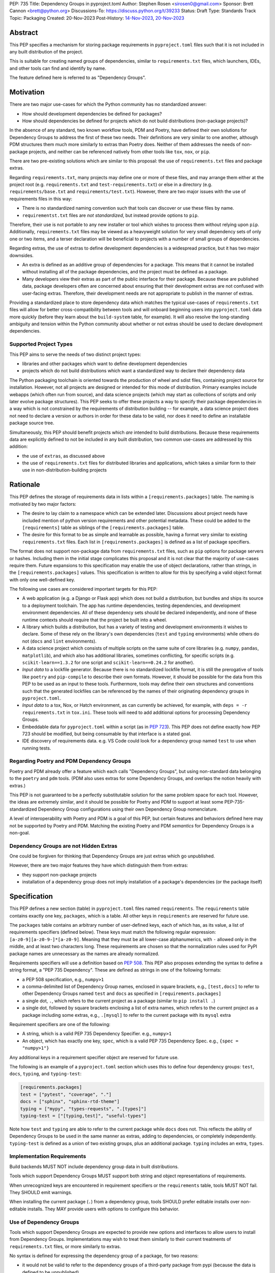 PEP: 735
Title: Dependency Groups in pyproject.toml
Author: Stephen Rosen <sirosen0@gmail.com>
Sponsor: Brett Cannon <brett@python.org>
Discussions-To: https://discuss.python.org/t/39233
Status: Draft
Type: Standards Track
Topic: Packaging
Created: 20-Nov-2023
Post-History: `14-Nov-2023 <https://discuss.python.org/t/29684>`__, `20-Nov-2023 <https://discuss.python.org/t/39233>`__

Abstract
========

This PEP specifies a mechanism for storing package requirements in
``pyproject.toml`` files such that it is not included in any built distribution of
the project.

This is suitable for creating named groups of dependencies, similar to
``requirements.txt`` files, which launchers, IDEs, and other tools can find and
identify by name.

The feature defined here is referred to as "Dependency Groups".

Motivation
==========

There are two major use-cases for which the Python community has no
standardized answer:

* How should development dependencies be defined for packages?

* How should dependencies be defined for projects which do not build
  distributions (non-package projects)?

In the absence of any standard, two known workflow tools, PDM and Poetry, have
defined their own solutions for Dependency Groups to address the first of these
two needs. Their definitions are very similar to one another, although PDM
structures them much more similarly to extras than Poetry does.
Neither of them addresses the needs of non-package projects, and neither can be
referenced natively from other tools like ``tox``, ``nox``, or ``pip``.

There are two pre-existing solutions which are similar to this proposal: the
use of ``requirements.txt`` files and package extras.

Regarding ``requirements.txt``, many projects may define one or more of these files,
and may arrange them either at the project root (e.g. ``requirements.txt`` and
``test-requirements.txt``) or else in a directory (e.g.
``requirements/base.txt`` and ``requirements/test.txt``). However, there are
two major issues with the use of requirements files in this way:

* There is no standardized naming convention such that tools can discover or
  use these files by name.

* ``requirementst.txt`` files are *not standardized*, but instead provide
  options to ``pip``.

Therefore, their use is not portable to any new
installer or tool which wishes to process them without relying upon ``pip``.
Additionally, ``requirements.txt`` files may be viewed as a heavyweight
solution for very small dependency sets of only one or two items, and a terser
declaration will be beneficial to projects with a number of small groups of
dependencies.

Regarding extras, the use of extras to define development dependencies is a
widespread practice, but it has two major downsides.

* An extra is defined as an additive group of dependencies for a package.
  This means that it cannot be installed without installing all of the package
  dependencies, and the project must be defined as a package.

* Many developers view their extras as part of the public interface for their
  package. Because these are published data, package developers often are
  concerned about ensuring that their development extras are not confused with
  user-facing extras. Therefore, their development needs are not appropriate to
  publish in the manner of extras.

Providing a standardized place to store dependency data which matches the
typical use-cases of ``requirements.txt`` files will allow for better
cross-compatibility between tools and will onboard beginning users into
``pyproject.toml`` data more quickly (before they learn about the
``build-system`` table, for example). It will also resolve the long-standing
ambiguity and tension within the Python community about whether or not extras
should be used to declare development dependencies.

Supported Project Types
-----------------------

This PEP aims to serve the needs of two distinct project types:

* libraries and other packages which want to define development dependencies

* projects which do not build distributions which want a standardized way to
  declare their dependency data

The Python packaging toolchain is oriented towards the production of wheel and
sdist files, containing project source for installation. However, not all
projects are designed or intended for this mode of distribution. Primary
examples include webapps (which often run from source), and data science
projects (which may start as collections of scripts and only later evolve
package structures). This PEP seeks to offer these projects a way to specify
their package dependencies in a way which is not constrained by the
requirements of distribution building -- for example, a data science project
does not need to declare a version or authors in order for these data to be
valid, nor does it need to define an installable package source tree.

Simultaneously, this PEP should benefit projects which *are* intended to build
distributions. Because these requirements data are explicitly defined to not be
included in any built distribution, two common use-cases are addressed by this
addition:

* the use of ``extras``, as discussed above

* the use of ``requirements.txt`` files for distributed libraries and
  applications, which takes a similar form to their use in
  non-distribution-building projects

Rationale
=========

This PEP defines the storage of requirements data in lists within a
``[requirements.packages]`` table. The naming is motivated by two major
factors:

* The desire to lay claim to a namespace which can be extended
  later. Discussions about project needs have included mention of python version
  requirements and other potential metadata. These could be added to the
  ``[requirements]`` table as siblings of the ``[requirements.packages]`` table.

* The desire for this format to be as simple and learnable as possible,
  having a format very similar to existing ``requirements.txt`` files. Each list
  in ``[requirements.packages]`` is defined as a list of package specifiers.

The format does not support non-package data from ``requirements.txt`` files,
such as ``pip`` options for package servers or hashes. Including them in the
initial stage complicates this proposal and it is not clear that the majority
of use-cases require them. Future expansions to this specification may enable
the use of object declarations, rather than strings, in the
``[requirements.packages]`` values. This specification is written to allow for
this by specifying a valid object format with only one well-defined key.

The following use cases are considered important targets for this PEP:

* A web application (e.g. a Django or Flask app) which does not build a
  distribution, but bundles and ships its source to a deployment toolchain. The
  app has runtime dependencies, testing dependencies, and development
  environment dependencies. All of these dependency sets should be declared
  independently, and none of these runtime contexts should require that the
  project be built into a wheel.
* A library which builds a distribution, but has a variety of testing and
  development environments it wishes to declare. Some of these rely on the
  library's own dependencies (``test`` and ``typing`` environments) while
  others do not (``docs`` and ``lint`` environments).
* A data science project which consists of multiple scripts on the same suite
  of core libraries (e.g. ``numpy``, ``pandas``, ``matplotlib``), and which
  also has additional libraries, sometimes conflicting, for specific scripts
  (e.g. ``scikit-learn==1.3.2`` for one script and ``scikit-learn==0.24.2`` for
  another).
* *Input data* to a lockfile generator. Because there is no standardized
  lockfile format, it is still the prerogative of tools like ``poetry`` and
  ``pip-compile`` to describe their own formats. However, it should be possible
  for the data from this PEP to be used as an input to these tools.
  Furthermore, tools may define their own structures and conventions such that
  the generated lockfiles can be referenced by the names of their originating
  dependency groups in ``pyproject.toml``.
* *Input data* to a tox, Nox, or Hatch environment, as can
  currently be achieved, for example, with ``deps = -r requirements.txt`` in
  ``tox.ini``. These tools will need to add additional options for processing
  Dependency Groups.
* Embeddable data for ``pyproject.toml`` within a script (as in :pep:`723`). This
  PEP does not define exactly how PEP 723 should be modified, but being
  consumable by that interface is a stated goal.
* IDE discovery of requirements data. e.g. VS Code could look for a dependency
  group named ``test`` to use when running tests.

Regarding Poetry and PDM Dependency Groups
------------------------------------------

Poetry and PDM already offer a feature which each calls "Dependency Groups",
but using non-standard data belonging to the ``poetry`` and ``pdm`` tools.
(PDM also uses extras for some Dependency Groups, and overlaps the notion
heavily with extras.)

This PEP is not guaranteed to be a perfectly substitutable solution for the
same problem space for each tool. However, the ideas are extremely similar, and
it should be possible for Poetry and PDM to support at least some
PEP-735-standardized Dependency Group configurations using their own Dependency
Group nomenclature.

A level of interoperability with Poetry and PDM is a goal of this PEP, but
certain features and behaviors defined here may not be supported by Poetry and
PDM. Matching the existing Poetry and PDM *semantics* for Dependency Groups is
a non-goal.

Dependency Groups are not Hidden Extras
---------------------------------------

One could be forgiven for thinking that Dependency Groups are just extras which
go unpublished.

However, there are two major features they have which distinguish them from
extras:

* they support non-package projects

* installation of a dependency group does not imply installation of a package's
  dependencies (or the package itself)

Specification
=============

This PEP defines a new section (table) in ``pyproject.toml`` files named
``requirements``. The ``requirements`` table contains exactly one key,
``packages``, which is a table. All other keys in ``requirements`` are reserved
for future use.

The ``packages`` table contains an arbitrary number of user-defined keys, each of
which has, as its value, a list of requirements specifiers (defined below).
These keys must match the following regular expression:
``[a-z0-9][a-z0-9-]*[a-z0-9]``. Meaning that they must be all lower-case
alphanumerics, with ``-`` allowed only in the middle, and at least
two characters long. These requirements are chosen so that the normalization
rules used for PyPI package names are unnecessary as the names are already
normalized.

Requirements specifiers will use a definition based on :pep:`508`. This PEP
also proposes extending the syntax to define a string format, a
"PEP 735 Dependency". These are defined as strings in one of the following
formats:

* a PEP 508 specification, e.g., ``numpy>1``
* a comma-delimited list of Dependency Group names, enclosed in square
  brackets, e.g., ``[test,docs]`` to refer to other Dependency Groups named
  ``test`` and ``docs`` as specified in ``[requirements.packages]``
* a single dot, ``.``, which refers to the current project as a package
  (similar to ``pip install .``)
* a single dot, followed by square brackets enclosing a list of extra names,
  which refers to the current project as a package including some extras, e.g.,
  ``.[mysql]`` to refer to the current package with its ``mysql`` extra

Requirement specifiers are one of the following:

* A string, which is a valid PEP 735 Dependency Specifier. e.g., ``numpy>1``
* An object, which has exactly one key, ``spec``, which is a valid PEP 735
  Dependency Spec. e.g., ``{spec = "numpy>1"}``

Any additional keys in a requirement specifier object are reserved for future
use.

The following is an example of a ``pyproject.toml`` section which uses this to
define four dependency groups: ``test``, ``docs``, ``typing``, and
``typing-test``:

.. code:: toml

    [requirements.packages]
    test = ["pytest", "coverage", "."]
    docs = ["sphinx", "sphinx-rtd-theme"]
    typing = ["mypy", "types-requests", ".[types]"]
    typing-test = ["[typing,test]", "useful-types"]

Note how ``test`` and ``typing`` are able to refer to the current package
while ``docs`` does not. This reflects the ability of Dependency Groups to be used
in the same manner as extras, adding to dependencies, or completely
independently. ``typing-test`` is defined as a union of two existing groups,
plus an additional package. ``typing`` includes an extra, ``types``.

Implementation Requirements
---------------------------

Build backends MUST NOT include dependency group data in built distributions.

Tools which support Dependency Groups MUST support both string and object
representations of requirements.

When unrecognized keys are encountered in requirement specifiers or the
``requirements`` table, tools MUST NOT fail. They SHOULD emit warnings.

When installing the current package (``.``) from a dependency group, tools
SHOULD prefer editable installs over non-editable installs. They MAY provide
users with options to configure this behavior.

Use of Dependency Groups
------------------------

Tools which support Dependency Groups are expected to provide new options and
interfaces to allow users to install from Dependency Groups. Implementations
may wish to treat them similarly to their current treatments of
``requirements.txt`` files, or more similarly to extras.

No syntax is defined for expressing the dependency group of a package, for two
reasons:

* it would not be valid to refer to the dependency groups of a third-party
  package from pypi (because the data is defined to be unpublished)

* there is not guaranteed to be a current package for dependency groups -- part
  of their purpose is to support non-package projects

For example, a possible pip interface for installing dependency groups
would be:

.. code:: shell

    pip install --dependency-groups=test,typing

Note that this is only an example. This PEP does not declare any requirements
for how tools support the installation of Dependency Groups.

Reference Implementation
========================

There is currently no reference implementation/consumer of this specification.

Backwards Compatibility
=======================

At time of writing, the ``requirements`` namespace within a
``pyproject.toml`` file is unused. Since the top-level namespace is
reserved for use only by standards specified at packaging.python.org,
there should be no direct backwards compatibility concerns.

Future Compatiiblity
--------------------

This PEP defines explicit behaviors for tools when encountering unknown keys
which must be followed in order to remain spec-compliant. These behaviors are
meant to ensure that future PEPs can extend the data with very clear
expectations about how existing tools will behave.

Security Implications
=====================

This PEP introduces new syntaxes and data formats for specifying dependency
information in projects. However, it does not introduce newly specified
mechanisms for handling or resolving dependencies.

It therefore does not carry security concerns other than those inherent in any
tools which may already be used to install dependencies -- i.e. malicious
dependencies may be specified here, just as they may be specified in
``requirements.txt`` files.

How to Teach This
=================

This feature should be referred to by its canonical name, "Dependency Groups".

The basic form of usage should be taught as a variant on typical
``requirements.txt`` data. :pep:`508` package specifiers can be added to a named
list. Rather than asking pip to install from a ``requirements.txt`` file,
either pip or a relevant workflow tool will install from a named Dependency
Group.

For new Python users, they may be taught directly to create a section in
``pyproject.toml`` containing their dependency groups, similarly to how they
are currently taught to use ``pyproject.toml``.

Rejected Ideas
==============

Why not define python-requires as part of the requirements table?
-----------------------------------------------------------------

Discussion around :pep:`722` and :pep:`723`, as well as discussions of projects which
do not produce wheels, have often raised the need to define the python version
which will be used.

This PEP explicitly does not define such a key -- doing so must define
interoperability semantics with respect to the existing packaging-oriented
python-requires key.
It is treated as out-of-scope for the sake of simplicity.

The Dependency Groups data can be defined here and intentionally leaves space
for the addition of new keys in ``[requirements]`` for future PEPs.

Why not define each Dependency Group as a table?
------------------------------------------------

If the goal is to allow for future expansion, then defining each Dependency
Group as a subtable, thus enabling us to attach future keys to each group,
allows for the greatest future flexibility.

However, it also makes the structure nested more deeply, and therefore harder
to teach and learn. One of the goals of this PEP is to be an easy replacement
for many ``requirements.txt`` use-cases.

Why not restrict dependencies to PEP 508 only?
----------------------------------------------

There are valid use-cases for:

* including one dependency group in another
* including the current package (if the project is a package)
* including the current package with extras (if the project is a package)

These are not satisfiable without some expansion of syntax beyond what is
possible with :pep:`508`.

Why not define keys in dependency specifications for common options seen in ``requirements.txt`` (e.g. ``--hash``)?
-------------------------------------------------------------------------------------------------------------------

It is currently unclear which options will be the most necessary and beneficial.

Certain problems, e.g. package hashing, are the domain of lockfiles.
The data in this PEP is meant to be lockfile *input*, not necessarily lockfile *output*.
Therefore, hashing should not be privileged, nor should other options.

The PEP defines space for future expansion of the data format and mandates that
tools support and parse it such that expansion will be a non-breaking change.

Why not restrict dependency specifications to strings only?
-----------------------------------------------------------

Failing to establish the object format at this stage would lead to a breaking
change if it were ever introduced.
Rather than having a smooth degradation path, users would experience breakage
if the object format were introduced and only some tools supported it.

Why is the table not named ``[run]``, ``[dependency_groups]``, ...?
-------------------------------------------------------------------

There are many possible names for this concept.
It will have to live alongside the already existing ``[project.dependencies]``
and ``[project.optional-dependencies]`` tables, and possibly a new
``[external]`` dependency table as well (at time of writing, :pep:`725` is in
progress).

``[run]`` was a leading proposal in earlier discussions, but its proposed usage
centered around a single set of runtime dependencies. This PEP explicitly
outlines multiple groups of dependencies, which makes ``[run]`` a less
appropriate fit -- this is not just dependency data for a specific runtime
context, but for multiple contexts.

``[dependency_groups]`` is a reasonable name, but it fails to namespace the
dependency group data under a related umbrella term. As a result, it would be
harder to extend in the future to include other data, such as python version
requirements.

Why is pip's planned implementation of ``--only-deps`` not sufficient?
----------------------------------------------------------------------

pip currently has a feature on the roadmap to add an
`--only-deps flag <pip only-deps_>`_. This flag is intended to allow users to
install package dependencies and extras without installing the current package.

It does not address the needs of non-package projects, nor does it allow for
the installation of an extra without the package dependencies.

Therefore, while it may be a useful feature for pip to pursue, it does not
address the same use-cases addressed here.

Why isn't <environment manager> a solution?
-------------------------------------------

Existing environment managers like tox, Nox, and Hatch already have
the ability to list inlined dependencies as part of their configuration data.
This meets many development dependency needs, and clearly associates dependency
groups with relevant tasks which can be run.
These mechanisms are *good* but they are not *sufficient*.

First, they do not address the needs of non-package projects.

Second, there is no standard for other tools to use to access these data. This
has impacts on high-level tools like IDEs and Dependabot, which cannot support
deep integration with these dependency groups. (For example, at time of writing
Dependabot will not flag dependencies which are pinned in ``tox.ini`` files.)

Open Issues
===========

Section Naming
--------------

The name of the section is not yet finalized. The current proposal is
``[requirements.packages]``.

Some commenters have suggested that ``requirements`` should be avoided, and
others have suggested that ``requirements`` is fine but ``packages`` is too
vague/generic.

Syntax For Groups Including Groups
----------------------------------

One of the current outstanding concerns is that ``.[test]`` (an extra) and
``[test]`` (a dependency group) are too similar.

The syntax for Dependency Groups to refer to one another is not yet finalized.

References
==========

.. _pip only-deps: https://github.com/pypa/pip/issues/11440

Footnotes
=========

Copyright
=========

This document is placed in the public domain or under the
CC0-1.0-Universal license, whichever is more permissive.
